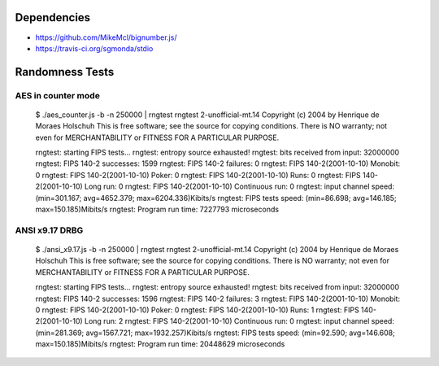 Dependencies
============

* https://github.com/MikeMcl/bignumber.js/
* https://travis-ci.org/sgmonda/stdio 

Randomness Tests
================

AES in counter mode
-------------------

    $ ./aes_counter.js -b -n 250000 | rngtest 
    rngtest 2-unofficial-mt.14
    Copyright (c) 2004 by Henrique de Moraes Holschuh
    This is free software; see the source for copying conditions.  There is NO warranty; not even for MERCHANTABILITY or FITNESS FOR A PARTICULAR PURPOSE.
    
    rngtest: starting FIPS tests...
    rngtest: entropy source exhausted!
    rngtest: bits received from input: 32000000
    rngtest: FIPS 140-2 successes: 1599
    rngtest: FIPS 140-2 failures: 0
    rngtest: FIPS 140-2(2001-10-10) Monobit: 0
    rngtest: FIPS 140-2(2001-10-10) Poker: 0
    rngtest: FIPS 140-2(2001-10-10) Runs: 0
    rngtest: FIPS 140-2(2001-10-10) Long run: 0
    rngtest: FIPS 140-2(2001-10-10) Continuous run: 0
    rngtest: input channel speed: (min=301.167; avg=4652.379; max=6204.336)Kibits/s
    rngtest: FIPS tests speed: (min=86.698; avg=146.185; max=150.185)Mibits/s
    rngtest: Program run time: 7227793 microseconds

ANSI x9.17 DRBG
---------------

    $ ./ansi_x9.17.js -b -n 250000 | rngtest 
    rngtest 2-unofficial-mt.14
    Copyright (c) 2004 by Henrique de Moraes Holschuh
    This is free software; see the source for copying conditions.  There is NO
    warranty; not even for MERCHANTABILITY or FITNESS FOR A PARTICULAR PURPOSE.

    rngtest: starting FIPS tests...
    rngtest: entropy source exhausted!
    rngtest: bits received from input: 32000000
    rngtest: FIPS 140-2 successes: 1596
    rngtest: FIPS 140-2 failures: 3
    rngtest: FIPS 140-2(2001-10-10) Monobit: 0
    rngtest: FIPS 140-2(2001-10-10) Poker: 0
    rngtest: FIPS 140-2(2001-10-10) Runs: 1
    rngtest: FIPS 140-2(2001-10-10) Long run: 2
    rngtest: FIPS 140-2(2001-10-10) Continuous run: 0
    rngtest: input channel speed: (min=281.369; avg=1567.721; max=1932.257)Kibits/s
    rngtest: FIPS tests speed: (min=92.590; avg=146.608; max=150.185)Mibits/s
    rngtest: Program run time: 20448629 microseconds
